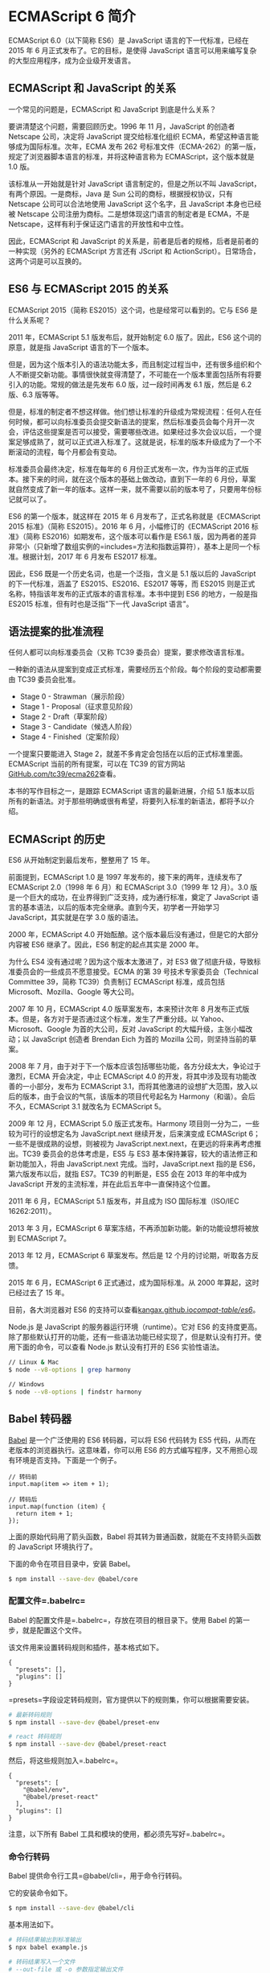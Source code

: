 * ECMAScript 6 简介
  :PROPERTIES:
  :CUSTOM_ID: ecmascript-6-简介
  :END:

ECMAScript 6.0（以下简称 ES6）是 JavaScript 语言的下一代标准，已经在
2015 年 6 月正式发布了。它的目标，是使得 JavaScript
语言可以用来编写复杂的大型应用程序，成为企业级开发语言。

** ECMAScript 和 JavaScript 的关系
   :PROPERTIES:
   :CUSTOM_ID: ecmascript-和-javascript-的关系
   :END:

一个常见的问题是，ECMAScript 和 JavaScript 到底是什么关系？

要讲清楚这个问题，需要回顾历史。1996 年 11 月，JavaScript 的创造者
Netscape 公司，决定将 JavaScript 提交给标准化组织
ECMA，希望这种语言能够成为国际标准。次年，ECMA 发布 262
号标准文件（ECMA-262）的第一版，规定了浏览器脚本语言的标准，并将这种语言称为
ECMAScript，这个版本就是 1.0 版。

该标准从一开始就是针对 JavaScript 语言制定的，但是之所以不叫
JavaScript，有两个原因。一是商标，Java 是 Sun
公司的商标，根据授权协议，只有 Netscape 公司可以合法地使用 JavaScript
这个名字，且 JavaScript 本身也已经被 Netscape
公司注册为商标。二是想体现这门语言的制定者是 ECMA，不是
Netscape，这样有利于保证这门语言的开放性和中立性。

因此，ECMAScript 和 JavaScript
的关系是，前者是后者的规格，后者是前者的一种实现（另外的 ECMAScript
方言还有 JScript 和 ActionScript）。日常场合，这两个词是可以互换的。

** ES6 与 ECMAScript 2015 的关系
   :PROPERTIES:
   :CUSTOM_ID: es6-与-ecmascript-2015-的关系
   :END:

ECMAScript 2015（简称 ES2015）这个词，也是经常可以看到的。它与 ES6
是什么关系呢？

2011 年，ECMAScript 5.1 版发布后，就开始制定 6.0 版了。因此，ES6
这个词的原意，就是指 JavaScript 语言的下一个版本。

但是，因为这个版本引入的语法功能太多，而且制定过程当中，还有很多组织和个人不断提交新功能。事情很快就变得清楚了，不可能在一个版本里面包括所有将要引入的功能。常规的做法是先发布
6.0 版，过一段时间再发 6.1 版，然后是 6.2 版、6.3 版等等。

但是，标准的制定者不想这样做。他们想让标准的升级成为常规流程：任何人在任何时候，都可以向标准委员会提交新语法的提案，然后标准委员会每个月开一次会，评估这些提案是否可以接受，需要哪些改进。如果经过多次会议以后，一个提案足够成熟了，就可以正式进入标准了。这就是说，标准的版本升级成为了一个不断滚动的流程，每个月都会有变动。

标准委员会最终决定，标准在每年的 6
月份正式发布一次，作为当年的正式版本。接下来的时间，就在这个版本的基础上做改动，直到下一年的
6
月份，草案就自然变成了新一年的版本。这样一来，就不需要以前的版本号了，只要用年份标记就可以了。

ES6 的第一个版本，就这样在 2015 年 6 月发布了，正式名称就是《ECMAScript
2015 标准》（简称 ES2015）。2016 年 6 月，小幅修订的《ECMAScript 2016
标准》（简称 ES2016）如期发布，这个版本可以看作是 ES6.1
版，因为两者的差异非常小（只新增了数组实例的=includes=方法和指数运算符），基本上是同一个标准。根据计划，2017
年 6 月发布 ES2017 标准。

因此，ES6 既是一个历史名词，也是一个泛指，含义是 5.1 版以后的 JavaScript
的下一代标准，涵盖了 ES2015、ES2016、ES2017 等等，而 ES2015
则是正式名称，特指该年发布的正式版本的语言标准。本书中提到 ES6
的地方，一般是指 ES2015 标准，但有时也是泛指"下一代 JavaScript 语言"。

** 语法提案的批准流程
   :PROPERTIES:
   :CUSTOM_ID: 语法提案的批准流程
   :END:

任何人都可以向标准委员会（又称 TC39 委员会）提案，要求修改语言标准。

一种新的语法从提案到变成正式标准，需要经历五个阶段。每个阶段的变动都需要由
TC39 委员会批准。

- Stage 0 - Strawman（展示阶段）
- Stage 1 - Proposal（征求意见阶段）
- Stage 2 - Draft（草案阶段）
- Stage 3 - Candidate（候选人阶段）
- Stage 4 - Finished（定案阶段）

一个提案只要能进入 Stage
2，就差不多肯定会包括在以后的正式标准里面。ECMAScript
当前的所有提案，可以在 TC39
的官方网站[[https://github.com/tc39/ecma262][GitHub.com/tc39/ecma262]]查看。

本书的写作目标之一，是跟踪 ECMAScript 语言的最新进展，介绍 5.1
版本以后所有的新语法。对于那些明确或很有希望，将要列入标准的新语法，都将予以介绍。

** ECMAScript 的历史
   :PROPERTIES:
   :CUSTOM_ID: ecmascript-的历史
   :END:

ES6 从开始制定到最后发布，整整用了 15 年。

前面提到，ECMAScript 1.0 是 1997 年发布的，接下来的两年，连续发布了
ECMAScript 2.0（1998 年 6 月）和 ECMAScript 3.0（1999 年 12 月）。3.0
版是一个巨大的成功，在业界得到广泛支持，成为通行标准，奠定了 JavaScript
语言的基本语法，以后的版本完全继承。直到今天，初学者一开始学习
JavaScript，其实就是在学 3.0 版的语法。

2000 年，ECMAScript 4.0
开始酝酿。这个版本最后没有通过，但是它的大部分内容被 ES6
继承了。因此，ES6 制定的起点其实是 2000 年。

为什么 ES4 没有通过呢？因为这个版本太激进了，对 ES3
做了彻底升级，导致标准委员会的一些成员不愿意接受。ECMA 的第 39
号技术专家委员会（Technical Committee 39，简称 TC39）负责制订 ECMAScript
标准，成员包括 Microsoft、Mozilla、Google 等大公司。

2007 年 10 月，ECMAScript 4.0 版草案发布，本来预计次年 8
月发布正式版本。但是，各方对于是否通过这个标准，发生了严重分歧。以
Yahoo、Microsoft、Google 为首的大公司，反对 JavaScript
的大幅升级，主张小幅改动；以 JavaScript 创造者 Brendan Eich 为首的
Mozilla 公司，则坚持当前的草案。

2008 年 7
月，由于对于下一个版本应该包括哪些功能，各方分歧太大，争论过于激烈，ECMA
开会决定，中止 ECMAScript 4.0
的开发，将其中涉及现有功能改善的一小部分，发布为 ECMAScript
3.1，而将其他激进的设想扩大范围，放入以后的版本，由于会议的气氛，该版本的项目代号起名为
Harmony（和谐）。会后不久，ECMAScript 3.1 就改名为 ECMAScript 5。

2009 年 12 月，ECMAScript 5.0 版正式发布。Harmony
项目则一分为二，一些较为可行的设想定名为 JavaScript.next
继续开发，后来演变成 ECMAScript 6；一些不是很成熟的设想，则被视为
JavaScript.next.next，在更远的将来再考虑推出。TC39
委员会的总体考虑是，ES5 与 ES3
基本保持兼容，较大的语法修正和新功能加入，将由 JavaScript.next
完成。当时，JavaScript.next 指的是 ES6，第六版发布以后，就指 ES7。TC39
的判断是，ES5 会在 2013 年的年中成为 JavaScript
开发的主流标准，并在此后五年中一直保持这个位置。

2011 年 6 月，ECMAScript 5.1 版发布，并且成为 ISO 国际标准（ISO/IEC
16262:2011）。

2013 年 3 月，ECMAScript 6
草案冻结，不再添加新功能。新的功能设想将被放到 ECMAScript 7。

2013 年 12 月，ECMAScript 6 草案发布。然后是 12
个月的讨论期，听取各方反馈。

2015 年 6 月，ECMAScript 6 正式通过，成为国际标准。从 2000
年算起，这时已经过去了 15 年。

目前，各大浏览器对 ES6
的支持可以查看[[https://kangax.github.io/compat-table/es6/][kangax.github.io/compat-table/es6/]]。

Node.js 是 JavaScript 的服务器运行环境（runtime）。它对 ES6
的支持度更高。除了那些默认打开的功能，还有一些语法功能已经实现了，但是默认没有打开。使用下面的命令，可以查看
Node.js 默认没有打开的 ES6 实验性语法。

#+BEGIN_SRC sh
    // Linux & Mac
    $ node --v8-options | grep harmony

    // Windows
    $ node --v8-options | findstr harmony
#+END_SRC

** Babel 转码器
   :PROPERTIES:
   :CUSTOM_ID: babel-转码器
   :END:

[[https://babeljs.io/][Babel]] 是一个广泛使用的 ES6 转码器，可以将 ES6
代码转为 ES5 代码，从而在老版本的浏览器执行。这意味着，你可以用 ES6
的方式编写程序，又不用担心现有环境是否支持。下面是一个例子。

#+BEGIN_EXAMPLE
    // 转码前
    input.map(item => item + 1);

    // 转码后
    input.map(function (item) {
      return item + 1;
    });
#+END_EXAMPLE

上面的原始代码用了箭头函数，Babel
将其转为普通函数，就能在不支持箭头函数的 JavaScript 环境执行了。

下面的命令在项目目录中，安装 Babel。

#+BEGIN_SRC sh
    $ npm install --save-dev @babel/core
#+END_SRC

*** 配置文件=.babelrc=
    :PROPERTIES:
    :CUSTOM_ID: 配置文件.babelrc
    :END:

Babel 的配置文件是=.babelrc=，存放在项目的根目录下。使用 Babel
的第一步，就是配置这个文件。

该文件用来设置转码规则和插件，基本格式如下。

#+BEGIN_EXAMPLE
    {
      "presets": [],
      "plugins": []
    }
#+END_EXAMPLE

=presets=字段设定转码规则，官方提供以下的规则集，你可以根据需要安装。

#+BEGIN_SRC sh
    # 最新转码规则
    $ npm install --save-dev @babel/preset-env

    # react 转码规则
    $ npm install --save-dev @babel/preset-react
#+END_SRC

然后，将这些规则加入=.babelrc=。

#+BEGIN_EXAMPLE
      {
        "presets": [
          "@babel/env",
          "@babel/preset-react"
        ],
        "plugins": []
      }
#+END_EXAMPLE

注意，以下所有 Babel 工具和模块的使用，都必须先写好=.babelrc=。

*** 命令行转码
    :PROPERTIES:
    :CUSTOM_ID: 命令行转码
    :END:

Babel 提供命令行工具=@babel/cli=，用于命令行转码。

它的安装命令如下。

#+BEGIN_SRC sh
    $ npm install --save-dev @babel/cli
#+END_SRC

基本用法如下。

#+BEGIN_SRC sh
    # 转码结果输出到标准输出
    $ npx babel example.js

    # 转码结果写入一个文件
    # --out-file 或 -o 参数指定输出文件
    $ npx babel example.js --out-file compiled.js
    # 或者
    $ npx babel example.js -o compiled.js

    # 整个目录转码
    # --out-dir 或 -d 参数指定输出目录
    $ npx babel src --out-dir lib
    # 或者
    $ npx babel src -d lib

    # -s 参数生成source map文件
    $ npx babel src -d lib -s
#+END_SRC

*** babel-node
    :PROPERTIES:
    :CUSTOM_ID: babel-node
    :END:

=@babel/node=模块的=babel-node=命令，提供一个支持 ES6 的 REPL
环境。它支持 Node 的 REPL 环境的所有功能，而且可以直接运行 ES6 代码。

首先，安装这个模块。

#+BEGIN_SRC sh
    $ npm install --save-dev @babel/node
#+END_SRC

然后，执行=babel-node=就进入 REPL 环境。

#+BEGIN_SRC sh
    $ npx babel-node
    > (x => x * 2)(1)
    2
#+END_SRC

=babel-node=命令可以直接运行 ES6
脚本。将上面的代码放入脚本文件=es6.js=，然后直接运行。

#+BEGIN_SRC sh
    # es6.js 的代码
    # console.log((x => x * 2)(1));
    $ npx babel-node es6.js
    2
#+END_SRC

*** @babel/register 模块
    :PROPERTIES:
    :CUSTOM_ID: babelregister-模块
    :END:

=@babel/register=模块改写=require=命令，为它加上一个钩子。此后，每当使用=require=加载=.js=、=.jsx=、=.es=和=.es6=后缀名的文件，就会先用
Babel 进行转码。

#+BEGIN_SRC sh
    $ npm install --save-dev @babel/register
#+END_SRC

使用时，必须首先加载=@babel/register=。

#+BEGIN_SRC sh
    // index.js
    require('@babel/register');
    require('./es6.js');
#+END_SRC

然后，就不需要手动对=index.js=转码了。

#+BEGIN_SRC sh
    $ node index.js
    2
#+END_SRC

需要注意的是，=@babel/register=只会对=require=命令加载的文件转码，而不会对当前文件转码。另外，由于它是实时转码，所以只适合在开发环境使用。

*** polyfill
    :PROPERTIES:
    :CUSTOM_ID: polyfill
    :END:

Babel 默认只转换新的 JavaScript 句法（syntax），而不转换新的
API，比如=Iterator=、=Generator=、=Set=、=Map=、=Proxy=、=Reflect=、=Symbol=、=Promise=等全局对象，以及一些定义在全局对象上的方法（比如=Object.assign=）都不会转码。

举例来说，ES6 在=Array=对象上新增了=Array.from=方法。Babel
就不会转码这个方法。如果想让这个方法运行，可以使用=core-js=和=regenerator-runtime=(后者提供generator函数的转码)，为当前环境提供一个垫片。

安装命令如下。

#+BEGIN_SRC sh
    $ npm install --save-dev core-js regenerator-runtime
#+END_SRC

然后，在脚本头部，加入如下两行代码。

#+BEGIN_EXAMPLE
    import 'core-js';
    import 'regenerator-runtime/runtime';
    // 或者
    require('core-js');
    require('regenerator-runtime/runtime);
#+END_EXAMPLE

Babel 默认不转码的 API
非常多，详细清单可以查看=babel-plugin-transform-runtime=模块的[[https://github.com/babel/babel/blob/master/packages/babel-plugin-transform-runtime/src/runtime-corejs3-definitions.js][definitions.js]]文件。

*** 浏览器环境
    :PROPERTIES:
    :CUSTOM_ID: 浏览器环境
    :END:

Babel
也可以用于浏览器环境，使用[@babel/standalone](https://babeljs.io/docs/en/next/babel-standalone.html)模块提供的浏览器版本，将其插入网页。

#+BEGIN_EXAMPLE
    <script src="https://unpkg.com/@babel/standalone/babel.min.js"></script>
    <script type="text/babel">
    // Your ES6 code
    </script>
#+END_EXAMPLE

注意，网页实时将 ES6 代码转为
ES5，对性能会有影响。生产环境需要加载已经转码完成的脚本。

Babel 提供一个[[https://babeljs.io/repl/][REPL 在线编译器]]，可以在线将
ES6 代码转为 ES5 代码。转换后的代码，可以直接作为 ES5 代码插入网页运行。
